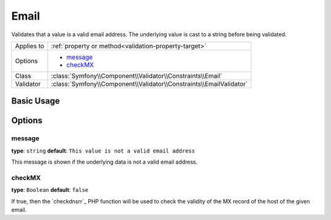 Email
=====

Validates that a value is a valid email address. The underlying value is
cast to a string before being validated.

+----------------+---------------------------------------------------------------------+
| Applies to     | :ref:`property or method<validation-property-target>`               |
+----------------+---------------------------------------------------------------------+
| Options        | - `message`_                                                        |
|                | - `checkMX`_                                                        |
+----------------+---------------------------------------------------------------------+
| Class          | :class:`Symfony\\Component\\Validator\\Constraints\\Email`          |
+----------------+---------------------------------------------------------------------+
| Validator      | :class:`Symfony\\Component\\Validator\\Constraints\\EmailValidator` |
+----------------+---------------------------------------------------------------------+

Basic Usage
-----------

.. configuration-block::

    .. code-block:: yaml

        properties:
            email:
                - Email:
                    message: The email "{{ value }}" is not a valid email.
                    checkMX: true

    .. code-block:: php-annotations

        // src/Acme/BlogBundle/Entity/Author.php
        use Symfony\Component\Validator\Constraints as Assert;

        class Author
        {
            /** 
             * @Assert\Email(
             *     message = "The email '{{ value }}' is not a valid email.",
             *     checkMX = true
             * )
             */
             protected $email;
        }

Options
-------

message
~~~~~~~

**type**: ``string`` **default**: ``This value is not a valid email address``

This message is shown if the underlying data is not a valid email address.

checkMX
~~~~~~~

**type**: ``Boolean`` **default**: ``false``

If true, then the `checkdnsrr`_ PHP function will be used to check the validity
of the MX record of the host of the given email.
